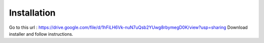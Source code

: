 .. _installation:
Installation
============

Go to this url : https://drive.google.com/file/d/1hFiLH6Vk-nuN7uQsb2YUwg8rbymegD0K/view?usp=sharing
Download installer and follow instructions.
